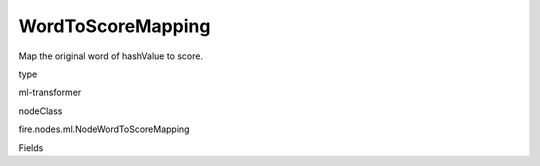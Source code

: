 
WordToScoreMapping
^^^^^^ 

Map the original word of hashValue to score.

type

ml-transformer

nodeClass

fire.nodes.ml.NodeWordToScoreMapping

Fields

+----------------+------------------+------------------------------------+
|      Name      |       Title      |             Description            |
+----------------+------------------+------------------------------------+
| words | Words | Array of words | 
+----------------+------------------+------------------------------------+
| features | Features | Vector with hash value of words | 
+----------------+------------------+------------------------------------+
| output | Output |  | 
+----------------+------------------+------------------------------------+
